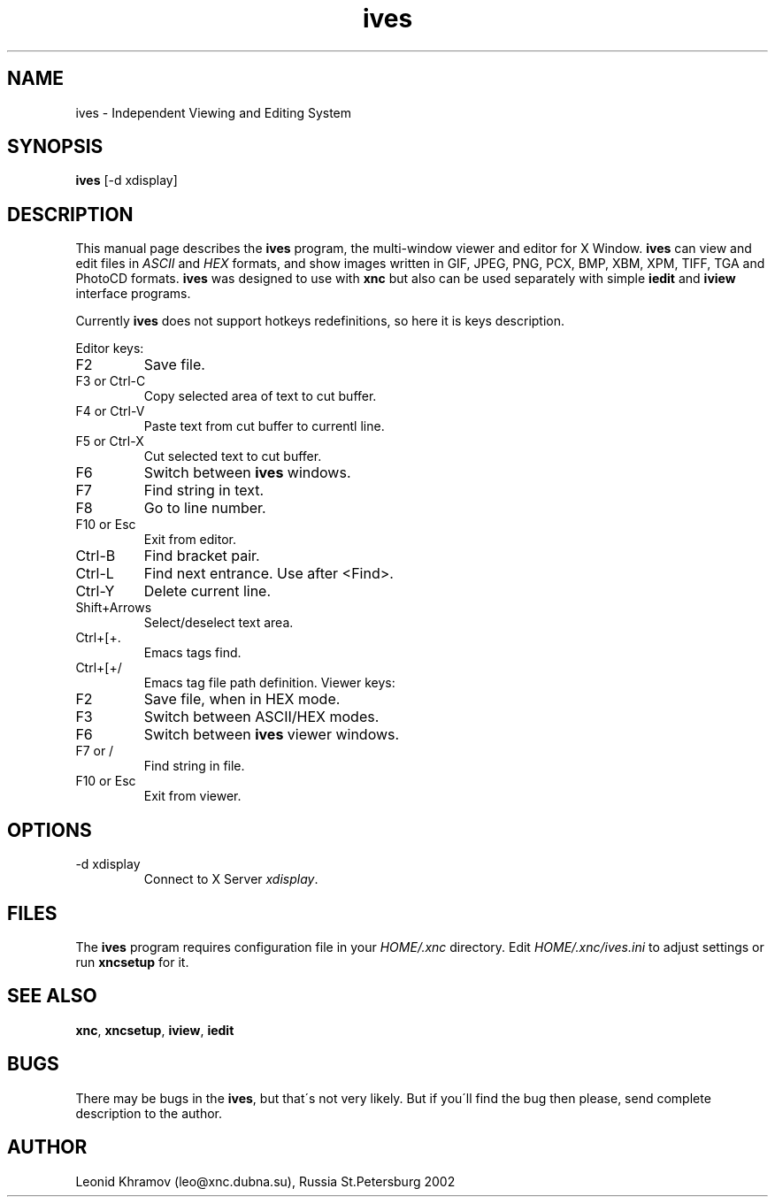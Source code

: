 .TH "ives" "1" "1995-2002" "The XNC Package" "IVES" 
.PP 
.SH "NAME" 
ives \- Independent Viewing and Editing System
.PP 
.SH "SYNOPSIS" 
\fBives\fP [-d xdisplay]
.PP 
.SH "DESCRIPTION" 
.PP 
This manual page describes the \fBives\fP program, the multi-window
viewer and editor for X Window\&.
\fBives\fP can view and edit files in \fIASCII\fP and \fIHEX\fP formats,
and show images written in GIF, JPEG, PNG, PCX, BMP, XBM, XPM, TIFF,
TGA and PhotoCD formats\&.
\fBives\fP was designed to use with \fBxnc\fP but also can be used 
separately with simple \fBiedit\fP and \fBiview\fP interface programs\&.
.PP 
Currently \fBives\fP does not support hotkeys redefinitions,
so here it is keys description\&.
.PP 
Editor keys:
.IP "F2" 
Save file\&.
.IP "F3 or Ctrl-C" 
Copy selected area of text to cut buffer\&.
.IP "F4 or Ctrl-V" 
Paste text from cut buffer to currentl line\&.
.IP "F5 or Ctrl-X" 
Cut selected text to cut buffer\&.
.IP "F6" 
Switch between \fBives\fP windows\&.
.IP "F7" 
Find string in text\&.
.IP "F8" 
Go to line number\&.
.IP "F10 or Esc" 
Exit from editor\&.
.IP "Ctrl-B" 
Find bracket pair\&.
.IP "Ctrl-L" 
Find next entrance\&. Use after <Find>\&.
.IP "Ctrl-Y" 
Delete current line\&.
.IP "Shift+Arrows" 
Select/deselect text area\&.
.IP "Ctrl+[+\&." 
Emacs tags find\&.
.IP "Ctrl+[+/" 
Emacs tag file path definition\&.
Viewer keys:
.IP "F2" 
Save file, when in HEX mode\&.
.IP "F3" 
Switch between ASCII/HEX modes\&.
.IP "F6" 
Switch between \fBives\fP viewer windows\&.
.IP "F7 or /" 
Find string in file\&.
.IP "F10 or Esc" 
Exit from viewer\&.
.PP 
.SH "OPTIONS" 
.PP 
.IP 
.IP "-d xdisplay" 
Connect to X Server \fIxdisplay\fP\&.
.IP 
.PP 
.SH "FILES" 
.PP 
The \fBives\fP program requires configuration file in your \fIHOME/\&.xnc\fP
directory\&. Edit \fIHOME/\&.xnc/ives\&.ini\fP to adjust settings or run 
\fBxncsetup\fP for it\&. 
.PP 
.SH "SEE ALSO" 
.PP 
\fBxnc\fP, \fBxncsetup\fP, \fBiview\fP, \fBiedit\fP
.PP 
.SH "BUGS" 
.PP 
There may be bugs in the \fBives\fP, but that\'s not very likely\&.
But if you\'ll find the bug then please, send complete description to
the author\&.
.PP 
.SH "AUTHOR" 
.PP 
Leonid Khramov (leo@xnc\&.dubna\&.su), Russia St\&.Petersburg 2002
